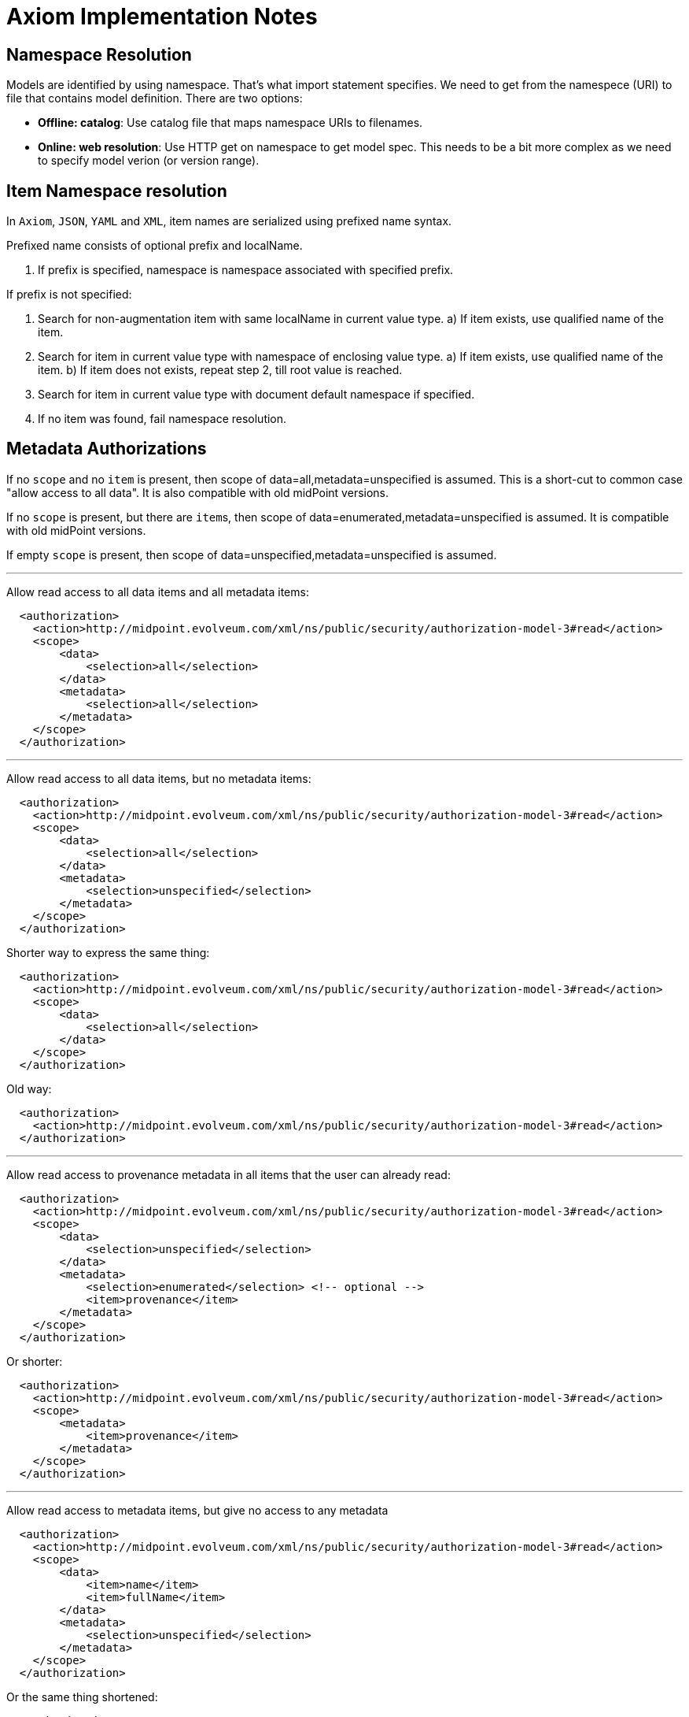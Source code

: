 = Axiom Implementation Notes

== Namespace Resolution

Models are identified by using namespace.
That's what import statement specifies.
We need to get from the namespece (URI) to file that contains model definition.
There are two options:

* *Offline: catalog*: Use catalog file that maps namespace URIs to filenames.

* *Online: web resolution*: Use HTTP get on namespace to get model spec.
This needs to be a bit more complex as we need to specify model verion (or version range).

== Item Namespace resolution

In `Axiom`, `JSON`, `YAML` and `XML`, item names are serialized using prefixed
name syntax.

Prefixed name consists of optional prefix and localName.

1. If prefix is specified, namespace is namespace associated with specified prefix.

If prefix is not specified:

1. Search for non-augmentation item with same localName in current value type.
  a) If item exists, use qualified name of the item.
2. Search for item in current value type with namespace of enclosing value type.
   a) If item exists, use qualified name of the item.
   b) If item does not exists, repeat step 2, till root value is reached.
3. Search for item in current value type with document default namespace
   if specified.
4. If no item was found, fail namespace resolution.

// FIXME: Or do we want to guess in augmentation items? Possible to have inconsistent
// behaviour if two augmentations targeting same type uses same item local name.

== Metadata Authorizations

If no `scope` and no `item` is present, then scope of data=all,metadata=unspecified is assumed.
This is a short-cut to common case "allow access to all data".
It is also compatible with old midPoint versions.

If no `scope` is present, but there are ``item``s, then scope of data=enumerated,metadata=unspecified is assumed.
It is compatible with old midPoint versions.

If empty `scope` is present, then scope of data=unspecified,metadata=unspecified is assumed.

---

Allow read access to all data items and all metadata items:

[source,xml]
----
  <authorization>
    <action>http://midpoint.evolveum.com/xml/ns/public/security/authorization-model-3#read</action>
    <scope>
        <data>
            <selection>all</selection>
        </data>
        <metadata>
            <selection>all</selection>
        </metadata>
    </scope>
  </authorization>
----

---

Allow read access to all data items, but no metadata items:

[source,xml]
----
  <authorization>
    <action>http://midpoint.evolveum.com/xml/ns/public/security/authorization-model-3#read</action>
    <scope>
        <data>
            <selection>all</selection>
        </data>
        <metadata>
            <selection>unspecified</selection>
        </metadata>
    </scope>
  </authorization>
----

Shorter way to express the same thing:

[source,xml]
----
  <authorization>
    <action>http://midpoint.evolveum.com/xml/ns/public/security/authorization-model-3#read</action>
    <scope>
        <data>
            <selection>all</selection>
        </data>
    </scope>
  </authorization>
----

Old way:

[source,xml]
----
  <authorization>
    <action>http://midpoint.evolveum.com/xml/ns/public/security/authorization-model-3#read</action>
  </authorization>
----

---

Allow read access to provenance metadata in all items that the user can already read:

[source,xml]
----
  <authorization>
    <action>http://midpoint.evolveum.com/xml/ns/public/security/authorization-model-3#read</action>
    <scope>
        <data>
            <selection>unspecified</selection>
        </data>
        <metadata>
            <selection>enumerated</selection> <!-- optional -->
            <item>provenance</item>
        </metadata>
    </scope>
  </authorization>
----

Or shorter:

[source,xml]
----
  <authorization>
    <action>http://midpoint.evolveum.com/xml/ns/public/security/authorization-model-3#read</action>
    <scope>
        <metadata>
            <item>provenance</item>
        </metadata>
    </scope>
  </authorization>
----


---

Allow read access to metadata items, but give no access to any metadata

[source,xml]
----
  <authorization>
    <action>http://midpoint.evolveum.com/xml/ns/public/security/authorization-model-3#read</action>
    <scope>
        <data>
            <item>name</item>
            <item>fullName</item>
        </data>
        <metadata>
            <selection>unspecified</selection>
        </metadata>
    </scope>
  </authorization>
----

Or the same thing shortened:

[source,xml]
----
  <authorization>
    <action>http://midpoint.evolveum.com/xml/ns/public/security/authorization-model-3#read</action>
    <scope>
        <data>
            <item>name</item>
            <item>fullName</item>
        </data>
    </scope>
  </authorization>
----

Old way to specify it:

[source,xml]
----
  <authorization>
    <action>http://midpoint.evolveum.com/xml/ns/public/security/authorization-model-3#read</action>
    <item>name</item>
    <item>fullName</item>
  </authorization>
----

---

Full specification, allow certain data items and certain metadata for them
(not supported in midPoint 4.2)

[source,xml]
----
  <authorization>
    <action>http://midpoint.evolveum.com/xml/ns/public/security/authorization-model-3#read</action>
    <scope>
        <data>
            <selection>enumerated</selection> <!-- optional -->
            <item>name</item>
            <item>fullName</item>
        </data>
        <metadata>
            <selection>enumerated</selection> <!-- optional -->
            <item>provenance</item>
            <item>storage</item>
        </metadata>
    </scope>
  </authorization>
----
